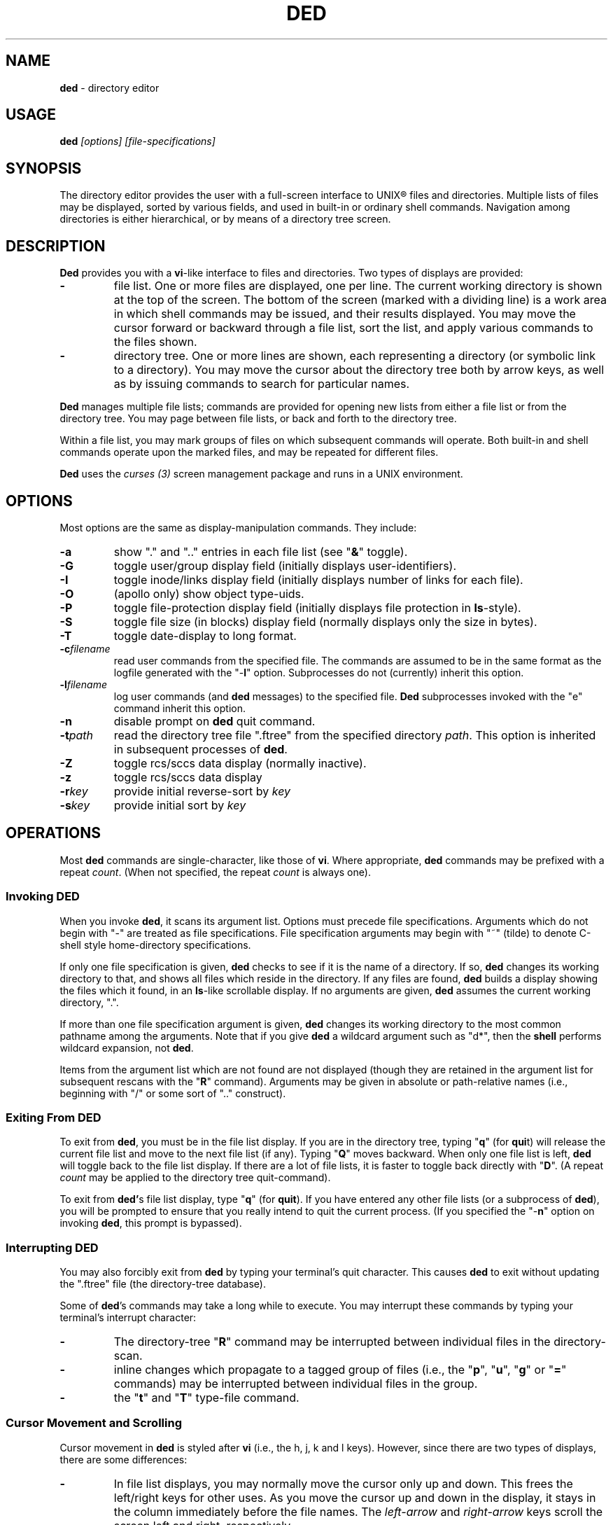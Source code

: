 .\" $Id: ded.man,v 9.2 1991/09/24 15:35:05 dickey Exp $
.TH DED 1
.SH NAME
.PP
\fBded\fR \- directory editor
.SH USAGE
.PP
\fBded\fI [options] [file-specifications]
.SH SYNOPSIS
.PP
The directory editor provides the user with a full-screen interface
to UNIX\*R files and directories.
Multiple lists of
files may be displayed, sorted by various fields, and used in built-in
or ordinary shell commands.
Navigation among directories is either
hierarchical, or by means of a directory tree screen.
.SH DESCRIPTION
.PP
\fBDed\fR provides you with a \fBvi\fR-like interface to files
and directories.
Two types of displays are provided:
.TP
.B \-
file list.
One or more files are displayed, one per
line.
The current working directory is shown at the top of the screen.
The bottom of the screen (marked with a dividing line) is a work area
in which shell commands may be issued, and their results displayed.
You may move the cursor forward or backward through a file list, sort
the list, and apply various commands to the files shown.
.TP
.B \-
directory tree.
One or more lines are shown, each
representing a directory (or symbolic link to a directory).
You may
move the cursor about the directory tree both by arrow keys, as well
as by issuing commands to search for particular names.
.PP
\fBDed\fR manages multiple file lists; commands are provided for
opening new lists from either a file list or from the directory tree.
You may page between file lists, or back and forth to the directory
tree.
.PP
Within a file list, you may mark groups of files on which subsequent
commands will operate.
Both built-in and shell commands operate upon
the marked files, and may be repeated for different files.
.PP
\fBDed\fR uses the \fIcurses\ (3)\fR screen management package
and runs in a UNIX environment.
.SH OPTIONS
.PP
Most options are the same as display-manipulation commands.
They
include:
.TP
.B \-a
show "." and ".." entries in each file
list (see "\fB&\fR" toggle).
.TP
.B \-G
toggle user/group display field (initially
displays user-identifiers).
.TP
.B \-I
toggle inode/links display field (initially displays
number of links for each file).
.TP
.B \-O
(apollo only) show object type-uids.
.TP
.B \-P
toggle file-protection display field (initially displays
file protection in \fBls\fR-style).
.TP
.B \-S
toggle file size (in blocks) display field (normally
displays only the size in bytes).
.TP
.B \-T
toggle date-display to long format.
.TP
.BI \-c filename
read user commands from the
specified file.
The commands are assumed to be in the same format
as the logfile generated with the "\-\fBl\fR" option.
Subprocesses
do not (currently) inherit this option.
.TP
.BI \-l filename
log user commands (and \fBded\fR
messages) to the specified file.
\fBDed\fR subprocesses invoked
with the "e" command inherit this option.
.TP
.B \-n
disable prompt on \fBded\fR quit command.
.TP
.BI \-t path
read the directory tree file ".ftree"
from the specified directory \fIpath\fR.
This option is inherited
in subsequent processes of \fBded\fR.
.TP
.B \-Z
toggle rcs/sccs data display (normally inactive).
.TP
.B \-z
toggle rcs/sccs data display
.TP
.BI \-r key
provide initial reverse-sort by \fIkey\fR
.TP
.BI \-s key
provide initial sort by \fIkey\fR
.SH OPERATIONS
.PP
Most \fBded\fR commands are single-character, like those of \fBvi\fR.
Where appropriate, \fBded\fR commands may be prefixed with a repeat \fIcount\fR.
(When not specified, the repeat \fIcount\fR is always
one).
.SS Invoking DED
.PP
When you invoke \fBded\fR, it scans its argument list.
Options
must precede file specifications.
Arguments which do not begin with
"\-" are treated as file specifications.
File specification arguments
may begin with "~" (tilde) to denote C-shell style home-directory
specifications.
.PP
If only one file specification is given, \fBded\fR checks to see
if it is the name of a directory.
If so, \fBded\fR changes its
working directory to that, and shows all files which reside in the
directory.
If any files are found, \fBded\fR builds a display
showing the files which it found, in an \fBls\fR-like scrollable
display.
If no arguments are given, \fBded\fR assumes the current
working directory, ".".
.PP
If more than one file specification argument is given, \fBded\fR
changes its working directory to the most common pathname among the
arguments.
Note that if you give \fBded\fR a wildcard argument such
as "d*", then the \fBshell\fR performs wildcard expansion,
not \fBded\fR.
.PP
Items from the argument list which are not found are not displayed
(though they are retained in the argument list for subsequent rescans
with the "\fBR\fR" command).
Arguments may be given in absolute
or path-relative names (i.e., beginning with "/" or some sort
of ".." construct).
.SS Exiting From DED
.PP
To exit from \fBded\fR, you must be in the file list display.
If you are in the directory tree, typing "\fBq\fR" (for \fBqui\fRt)
will release the current file list and move to the next file list
(if any).
Typing "\fBQ\fR" moves backward. When only one
file list is left, \fBded\fR will toggle back to the file list
display.
If there are a lot of file lists, it is faster to toggle
back directly with "\fBD\fR".
(A repeat \fIcount\fR may
be applied to the directory tree quit-command).
.PP
To exit from \fBded'\fRs file list display, type "\fBq\fR" (for \fBquit\fR).
If you have entered any other file lists (or
a subprocess of \fBded\fR), you will be prompted to ensure that
you really intend to quit the current process.
(If you specified the "\-\fBn\fR" option on invoking \fBded\fR, this prompt
is bypassed).
.SS Interrupting DED
.PP
You may also forcibly exit from \fBded\fR by typing your terminal's
quit character.
This causes \fBded\fR to exit without updating
the ".ftree" file (the directory-tree database).
.PP
Some of \fBded\fR's commands may take a long while to execute.
You may interrupt these commands by typing your terminal's interrupt
character:
.TP
.B \-
The directory-tree "\fBR\fR" command may be
interrupted between individual files in the directory-scan.
.TP
.B \-
inline changes which propagate to a tagged group of
files (i.e., the "\fBp\fR", "\fBu\fR", "\fBg\fR"
or "\fB=\fR" commands) may be interrupted between individual
files in the group.
.TP
.B \-
the "\fBt\fR" and "\fBT\fR" type-file
command.
.SS Cursor Movement and Scrolling
.PP
Cursor movement in \fBded\fR is styled after \fBvi\fR (i.e.,
the h, j, k and l keys).
However, since there are two types of displays, there are some differences:
.TP
.B \-
In file list displays, you may normally move the cursor
only up and down.
This frees the left/right keys for other uses.
As you move the cursor up and down in the display, it stays in the
column immediately before the file names.
The \fIleft-arrow\fR
and \fIright-arrow\fR keys scroll the screen left and right, respectively.
.TP
.B \-
Movement in the directory tree is two-dimensional.
You may move the cursor left or right (up or down levels of the directory
tree) or up or
down (to different directory names).
The screen display of
the directory tree has markers (vertical bars or dashes) showing where
you are allowed to put the cursor.
Vertical movement is normally
within items at the same directory level.
You may move from one line
to another irregardless of level by the "\fBJ\fR" and "\fBK\fR"
commands.
.PP
Single-character cursor movement commands are:
.TP
.B h
(directory): same as \fIleft-arrow\fR.
.TP
.B k
move cursor up \fIcount\fR entries. (also: \fIbackspace\fR, \fIup-arrow\fR).
.TP
.B j
move cursor down \fIcount\fR entries. (also: \fIreturn\fR, \fIdown-arrow\fR).
.TP
.B l
(directory): same as \fIright-arrow\fR.
.TP
.B f
scroll forward \fIcount\fR screen(s).
.TP
.B b
scroll backward \fIcount\fR screen(s).
.TP
.I left-arrow
(file list): scroll left \fIcount\fR/4
screen(s).
.br
(directory): move up \fIcount\fR directory level(s).
.TP
.I right-arrow
(file list): scroll right \fIcount\fR/4
screens.
.br
(directory): move down \fIcount\fR directory level(s).
The cursor
is limited by the rightmost name on the current line.
.TP
.B J
(directory): move down \fIcount\fR lines(s).
.TP
.B K
(directory): move up \fIcount\fR line(s).
.TP
.B H
moves cursor to the first entry on screen.
.TP
.B M
moves cursor to the middle of screen.
.TP
.B L
moves cursor to the last entry on screen.
.TP
.B ^
repositions the screen with current line at the top.
.PP
Within either the file list or directory tree displays, you may scroll
to different items in the ring of file lists.
Within a file list,
the ring-scrolling pages to a different file list display.
Within
the directory tree, the ring-scrolling simply moves the cursor (and
changes the context marker) to the specified file list.
.PP
Ring-scrolling commands are:
.TP
.B F
scroll forward (through the ring of file lists) \fIcount\fR entries.
.TP
.B B
scroll backward (through the ring of file lists) \fIcount\fR entries.
.SS Search Commands
.PP
You may move the cursor by searching for a particular string.
The
following search commands are provided a la \fBvi\fR:
.TP
.B /
\fBDed\fR will prompt you for a regular
expression.
If you give it one, it will search forward (with wrap-around)
for it.
A return without text will cancel the search.
.TP
.B ?
\fBDed\fR prompts you for a target and searches
backwards (with wrap-around) for it.
.TP
.B n
continue previous search (in the prevailing direction).
.TP
.B N
continue the previous search, but in the reverse direction.
.PP
\fBDed\fR maintains a separate search context for the file list
and the directory tree display.
That is, the targets are maintained
separately.
Searches in the directory tree do not include the "/"
marks which separate path names; you may search only for the leaf
names.
.SS Display-Adjustment
.PP
You may use the following file-list commands to alter the format of
the display, to refresh it, or to re-stat specific lines:
.TP
.B &
toggles display showing "." and ".." entries
in each file list.
.TP
.B C
toggle date-field to display.
UNIX maintains three
file dates (\fBc\fRhanged, \fBm\fRodified and \fBa\fRccessed).
The current state of this toggle is shown in the screen heading (e.g,
"\fB[mtime]\fR").
.TP
.B G
toggle user/group display field.
Type "2G" to
show user and group names at the same time.
.TP
.B I
toggle inode/links display field.
Type "2I" to
show inode and device code at the same time.
.TP
.B O
(apollo only) toggles display showing object type-uids.
.TP
.B P
toggle file protection-mode (octal/normal) display
field.
This is useful because occasionally the UNIX protection display
is ambiguous.
.TP
.B S
toggle the display of file size.
When active, an
additional column is shown, giving the file size in blocks.
.TP
T
toggles the display of file-dates.
Normally \fBded\fR displays
the file-dates in a compact form based on the relative dates.
The
long form shows all information returned by \fIctime (2)\fR.
.TP
.B @
toggle the display of symbolic links.
When active, \fBded\fR displays
the mode, owner and group of the target of the link,
rather than the link itself.
To make this simple to see, \fBded\fR
displays the mode in uppercase.
If you apply an inline command (i.e.,
"\fBp\fR", "\fBu\fR" or "\fBg\fR") to a tagged
group containing a symbolic link, \fBded\fR will automatically
toggle the display to display the targets rather than the links.
.TP
.B X
toggles the screen between one and two viewports.
You may adjust the size of these viewports with the "\fBA\fR"
and "\fBa\fR" commands.
The two viewports share the same
scrolling sense, but have an independent notion of the current file.
.TP
.I tab
moves the cursor to the other viewport.
.TP
.B A
move workspace marker up \fIcount\fR line(s).
.TP
.B a
move workspace marker down \fIcount\fR line(s).
.TP
.I CTL/R
causes \fBded\fR to prompt you for a regular
expression (see \fIex(1)\fR) which will control the set of files
subsequently shown in the current file-list.
\fBDed\fR then rescans
the current directory, adjusting the file-list.
.TP
.B R
re-scan argument list (refresh).
This clears file
grouping, re-reads all of the directories specified in the argument
list, re-sorts and repaints the screen.
The cursor is moved to the
first file in the list.
(If nothing is found, \fBded\fR will
exit).
.TP
Directory names which are encountered in the scan are added to
the directory-tree.
If the "\fB@\fR" toggle is set (see above),
symbolic links which resolve to actual directories are also added.
.TP
.B W
re-stat entries in the current screen.
If a repeat
count is given, this command is repeated at 3-second intervals (or
until interrupted).
.TP
.B w
refresh (i.e., repaint) the window.
(Note: on Apollo,
this command also checks to see if the terminal emulator window has
changed size, and adjusts \fIcurses\fR state to match).
.TP
.B l
re-stat the current entry, as well as files which
are grouped.
If a repeat count is given, this command is repeated
at 3-second intervals (or until interrupted).
.TP
.I space
clear workspace window.
This command is particularly
useful after executing a shell command, since \fIcurses\fR has
no notion of what is shown in the workspace.
.TP
.I CTL/K
causes a copy of your current screen (obtained
from the curses window-state) to be appended to the file "ded.log"
in your process's home directory.
.SS Sorting the Display
.PP
You may issue commands for sorting the file-list.
The cursor remains
positioned at the same file after a sort.
(The directory tree is
always sorted alphabetically).
.TP
.BI r key
reverse-sort entries.
.TP
.BI s key
sort entries in the "normal" order (dates
and other numeric fields in descending order, names in ascending order).
.PP
The \fIkey\fR suffix denotes the fields which are compared, and
are always a single character:
.TP
.B c
last-change date
.TP
.B d
directory-order (i.e., order in which items
were read from the directory)
.TP
.B g
group-identifier (lexically)
.TP
.B G
group-identifier (numerically)
.TP
.B i
inode
.TP
.B l
number of links
.TP
.B p
file-protection mask/mode.
.TP
.B m
last-modification date
.TP
.B n
filename
.TP
.B N
filename leaf (i.e., without directory names)
.TP
.B o
(apollo only) object type-uids (numerically)
.TP
.B O
(apollo only) object type-uids (numerically)
.TP
.B r
last-access date
.TP
.B s
file size
.TP
.B t
file type (after first ".")
.TP
.B T
file type (after last ".")
.TP
.B u
user-identifier (lexically)
.TP
.B U
user-identifier (numerically)
.TP
.B v
rcs/sccs versions
.TP
.B y
rcs/sccs lock-owner
.TP
.B z
rcs/sccs check-in dates
.TP
.B Z
rcs/sccs check-in dates over modification dates
.TP
.B .
sort, using "." characters as column-separators.
.PP
You may sort tagged files separately from the remainder of the files
by following the "\fBr\fR" or "\fBs\fR" character
with a "\fB+\fR".
For example, "s+w" sorts the file list
into two parts, with the tagged files at the beginning, and untagged
files following (both lists sorted by modification date).
.PP
To make sorting simpler (there are, after all, a lot of possibilities),
ded recognizes the following special sort-keys:
.TP
.B ?
directs \fBded\fR to show the current sort-key as
a message.
.TP
.B :
causes \fBded\fR to prompt you for the sort-key.
In response to any legal sort-key, \fBded\fR immediately shows
the message describing the sort.
You may scroll through the list
of possibilities using the up/down arrow keys.
To complete the selection,
press \fIreturn\fR (or \fInewline\fR).
To quit without sorting
the list, type "q".
.TP
.I newline
(or \fIreturn\fR) directs \fBded\fR to
resort the file list using the current direction (i.e., "s" or
"r") specifier and the last sort-key.
.SS Grouping Items in the Display
.PP
Both the file-list and directory tree support the notion of tagging
or grouping items in the display.
Groups in the file list mark files
upon which commands can operate as a whole.
Directory tree groups
are used to mark entries for purging from the database. The following
commands mark and unmark items for the group:
.TP
.B +
Add the \fIcount\fR entries to the \fIgroup\fR.
Grouped items are highlighted in the display.
.TP
.B \-
Remove the \fIcount\fR entries from the \fIgroup\fR.
.TP
.B _
Remove all entries from the \fIgroup\fR.
.TP
.B #
Tags (or untags) all files which are currently sorted
adjacent in the file list, which have the same sort-key.
For instance,
if the list is sorted by modification date, the "\fB#\fR" command
tags all files which have the same modification date as the current
entry.
To tag all files having the same sort-key as a neighbor in
the file list, use "2#".
To untag files having the same sort-key
as the current file, use "0#".
.SS Inline Editing of the File List
.PP
\fBDed\fR provides you with several built-in commands to modify
fields of the display.
An inline editing command is initiated with
a single character.
Typing this character again (while in \fBcursor\fR
mode!) toggles out of the inline editor.
.PP
Initially, the inline editor is in \fBcursor\fR mode.
If you
are editing a text field (i.e., user-identifier, group-identifier
or file-name), then you may toggle to \fBinsert\fR mode type
typing \fICTL/I\fR (\fItab\fR).
.TP
.B q
(cursor) aborts the command.
.TP
.I command
(cursor) completes the command.
A \fInewline\fR
or \fIreturn\fR in either mode will also complete it.
.TP
.I printing
(insert) Typing a printing character while
in \fBinsert\fR mode causes that character to be inserted into
the field.
.TP
.I erase-char
(insert) deletes the character to the left
of the cursor.
.TP
.I kill-char
(insert) deletes the character at the cursor
position.
.TP
.I left-arrow
(cursor) moves cursor left one column within
the edited field.
The \fIbackspace\fR key does the same operation.
.TP
.I right-arrow
(cursor) moves cursor right one column within
the edited field.
The \fIform-feed\fR (\fICTL/L\fR) key does
the same thing.
.TP
.I CTL/I
toggles between \fBcursor\fR and \fBinsert\fR
modes.
While in \fBcursor\fR mode for text fields, the field
is highlighted and prefixed with a "^" character.
.TP
.I CTL/B
move cursor to beginning of field
.TP
.I CTL/F
move cursor to end of field
.SS Built-in Operations on Groups of Files
.PP
File-oriented commands operate on the current entry.
Where appropriate,
commands operate on a tagged \fIgroup\fR of entries as well.
(If any files are grouped, the file list heading is highlighted).
.TP
.B p
Edit protection-code for \fIgroup\fR of entries.
The code from the current entry is edited inline.
The result is used
for all selected entries.
Editing is done with single characters:
.RS
.TP
.B p
complete command
.TP
.B q
abort command
.TP
.I \[0\-7\]
set chmod-field
.TP
.I space
move cursor right 3 columns (or the next octal
digit if the "\fBP\fR" toggle is in effect).
.TP
.I backspace
move cursor left 3 columns (or to the previous
octal digit if the "\fBP\fR" toggle is in effect).
.TP
.B P
toggles display mode (current line only) between octal
and normal.
.TP
.B s
toggles "set user id" or "set group id" bit,
according to the position of the cursor.
.TP
.B t
toggles "save swapped text" bit if cursor points
to the last chmod field.
.RE
.TP
.B u
Edit user-identifier field.
The current entry's \fIuid\fR
is edited inline and the result used for all selected entries.
.TP
.B g
Edit group-identifier field.
The current entry's \fIgid\fR is edited inline,
and the result used for all selected entries.
.TP
.B =
Edit name of current file.
Files which are grouped
are renamed using the \fBtemplate\fR formed by your command.
For example, you might rename files ending in ".o" to end in ".bin"
by typing "\fB=\fR\ \fICTL/F\fR\ \fICTL/I\fR \fIerase\fR \fB.bin\fR".
.TP
.B >
Edit link-text of the current symbolic link.
Symbolic
links which are grouped are renamed using the \fBtemplate\fR formed
by your command.
For example, you might edit links beginning with
"/local/bin" to begin with "/usr/local/bin" by typing
"\fB=\fR\ \fICTL/I\fR \fB/usr\fR".
.TP
.B <
Like "\fB>\fR", except that the special substrings
"\fB%F\fR" and "\fB%B\fR" are translated into the
forward and backward directory paths in the ring of file lists, and
"\fB#\fR" is translated into the current entry's name.
.TP
.B "
Repeats the last "\fBp\fR", "\fBu\fR",
"\fBg\fR" or "\fB=\fR" command.
This uses the actual
set of characters typed for the command, so an editing template may
be made.
(\fBDed\fR buffers the last set of editing keystrokes
for inline editors).
.SS Creating New Entries
.PP
You may add new entries to the display list by rescanning with the
"\fBR\fR" command (to pick up new names which are added by
programs other than \fBded\fR.
You may also use \fBded\fR
to create new entries using the "\fBc\fR" command:
.TP
.B cf
create file
.TP
.B cd
create directory
.TP
.B ch
create hard-link (to the current file, whose name is the initial template).
.TP
.B cl
create symbolic link (initially with "." for text).
.PP
Each "\fBc\fR" command opens the list at the current position.
You must provide a name, using the same inline name-editing as the
"\fB=\fR" command.
When the name is complete (nonnull, and
nonconflicting), \fBded\fR creates it.
.SS Built-in Operations on the Current File
.PP
The following built-in operations operate only on the current file,
because grouping operations would not be meaningful:
.TP
.B E
If the current entry is a directory (or a symbolic
link to a directory), open a new file list on it.
The new list inherits
the display options and sorting sense, as well as the last shell command
from the current display.
.RS
.PP
If the entry is a file, invoke the editor (e.g., \fBvi\fR)
on it.
.PP
If the entry is a symbolic link to a file, \fBded\fR opens
a file list in the directory containing that file, and positions to
that file.
.PP
For Apollo, \fBded\fR also strips off trailing DSEE-style
generation expressions from the symbolic link.
.RE
.TP
.B e
If the current entry is a directory, spawn a new \fBded\fR
process with that as argument. If it is a file, invoke the editor
(e.g., \fBvi\fR) on it.
.TP
.B v
If the current entry is a directory, spawn a new \fBded\fR
process with that as argument. If it is a file, invoke the browser
(e.g, \fBview\fR).
.TP
.B m
run the pager (e.g., \fBmore\fR) on the current
file.
\fBDed\fR will not let you page directories or other entries
which are not regular files.
.PP
On return from the editor, browser and pager, \fBded\fR prompts
you (for a \fIreturn\fR) and then repaints the screen.
.PP
\fBDed\fR provides you with a pager which operates in the workspace.
For small files, or for just peeking at things, this works much faster
than spawning a copy of \fBmore\fR.
The workspace pager displays
either text or binary files:
.TP
.B \-
When displaying text files, \fBded\fR shows multiple
blank lines as a single blank line, and shows overstruck or underlined
text with highlighting.
(\fBDed\fR interprets \fIbackspaces\fR
and \fIreturns\fR in text files).
You may scroll left or right
in the pager to see very long lines.
.TP
.B \-
When displaying binary files, \fBded\fR
shows control characters as ".".
Non-ASCII characters (i.e.,
having the high-order bit set) are converted to ASCII (by stripping
this bit) and shown highlighted.
.PP
As you scroll through the file, the pager shows the percentage which
you have viewed a la \fBmore\fR.
You may use the following subcommands
within the workspace pager:
.TP
.B q
quit the pager.
To prevent accidentally quitting \fBded\fR,
an immediately succeeding "\fBq\fR" command will clear the workspace.
.TP
.B w
repaint the screen.
.TP
.I CTL/K
causes a copy of your current screen (obtained
from the curses window-state) to be appended to the file "ded.log"
in your process's home directory.
.TP
.B A
move the workspace marker up \fIcount\fR lines, redisplay.
.TP
.B a
move the workspace marker down \fIcount\fR lines,
redisplay.
.TP
.B f
scroll forward \fIcount\fR subscreens
(also, the \fIspace\fR and \fInewline\fR keys).
.TP
.B b
scroll backward \fIcount\fR subscreens (also, the \fIbackspace\fR key).
.TP
.I left-arrow
scroll left \fIcount\fR/4 screens.
.TP
.I right-arrow
scroll right \fIcount\fR/4 screens.
.PP
The following commands use the workspace pager:
.TP
.B h
type \fBded\fR's help-file in the workspace.
.TP
.B t
type the current file, in the workspace.
Sequences
of blank lines are compressed to a single blank line, and overstruck
text is highlighted.
.RS
.PP
To type a binary-file, use "2t".
This causes \fBded\fR to display non-ASCII bytes highlighted.
.PP
Directory-files are displayed by showing the inode and filename
list via a temporary-file.
.RE
.SS Shell commands
.PP
Shell commands are executed in the work-area.
\fBDed\fR invokes the Bourne shell via the \fIsystem\ (2)\fR call.
.TP
.B !
Prompt for, and execute a shell command.
.TP
.B %
Prompt for, and execute a shell command, prompting
(for \fIreturn\fR) and repainting screen afterwards.
.TP
.B *
Display text of last "\fB!\fR" or "\fB%\fR" command.
.TP
.B :
Edit text of last "\fB!\fR" or "\fB%\fR" command, re-execute.
.TP
.B .
Re-execute last "\fB!\fR" or "\fB%\fR" command.
.PP
To re-execute a command while changing the flag which directs ded
to clear the screen, use a prefix-code:
.TP
.B 0
resets the repaint-screen flag (so that \fBded\fR won't repaint the screen).
.TP
.B 2
sets the repaint-screen flag.
.SS Command Substitution
.PP
In any shell command which you issue via \fBded\fR, you may use
the special character "\fB#\fR" to cause \fBded\fR to
substitute the names of the current- and grouped-files.
(A "\e" preceding a "\fB#\fR" overrides this).
.PP
You may do more elaborate substitution on the current file using a
two-character sequence beginning with "%":
.TP
.B F
substitutes the name of the following directory in
the ring of file lists.
.TP
.B B
substitutes the name of the directory before the current
one, in the ring of file lists.
.TP
.B D
substitutes the name of the original directory from
which \fBded\fR was invoked.
.TP
.B d
substitutes the name of the current directory.
.TP
\fBn\fR or \fBN\fR
substitutes the name of the current file.
(The \fBN\fR, \fBH\fR, \fBR\fR and \fBE\fR
substitutions are performed after concatenating the current filename
with the current directory, to make an absolute pathname.)
.TP
\fBh\fR or \fBH\fR
substitutes the name of the current
file, after removing the last component (i.e., "head").
.TP
\fBr\fR or \fBR\fR
substitutes the name of the current
file, removing "\fI.xxx\fR" part (i.e., "root").
.TP
.B e
substitutes the current filename, removing all but
the "\fI.xxx\fR" part (i.e., "extension").
.TP
.B t
substitutes the current filename, removing all leading
pathname components (i.e., "tail").
.PP
Dollar signs and other special characters in filenames which could
cause problems in command substitution are escaped (prefixed with
"\") by \fBded\fR as it substitutes filenames into the shell
command.
.SS Command Editing
.PP
You may edit any shell command which you issue to \fBded\fR, either
before it is issued, or after, when using the ":" command.
Command
editing is done in either \fBinsert\fR or \fBcursor\fR modes.
\fBDed\fR is initially in \fBinsert\fR mode.
When it is in \fBcursor\fR
mode, the character prefixing the command-entry is set to a "^".
Command editing controls are similar to the inline editor, except:
.TP
.B \-
A repeat \fIcount\fR may be prefixed to any subcommand
in cursor mode.
.TP
.B \-
Commands may be continued (with \fBded\fR controlling
wraparound) as long as space remains in the workspace to enter new
command text.
.TP
.B \-
A \fIkill\fR character in \fBinsert\fR
mode aborts the command.
In \fBcursor\fR mode,
it deletes the \fIcount\fR characters at the cursor position.
.SS Directory Tree
.PP
\fBDed\fR maintains a database of directory names.
You may scroll
in this display, as well as enter a new \fBded\fR process from
it.
Cursor movement may be done not only up and down as in the file
list, but also left and right.
The "\fB/\fR", "\fB?\fR",
"\fBn\fR" and "\fBN\fR" search commands work in the
directory-tree (though they find only leaf names, rather than full
paths).
.PP
Commands which manipulate \fBded\fR's file list state are:
.TP
.B D
Toggle between directory-tree and file-list display.
\fBDed\fR will show the most recently selected file list, which is marked
with "\fB=>\fR".
.TP
.B E
Enter a new file-list at the indicated directory-name.
.TP
.B e
Enter a new \fBded\fR process with the indicated
directory name.
.TP
.B F
Move forward (with wraparound) in the ring of file
lists.
.TP
.B B
Move backward (with wraparound) in the ring of file
lists.
.TP
.B W
writes the database file (if changes have occurred).
.PP
Commands which modify the display characteristics are:
.TP
.B A
Sets a flag which causes \fBded\fR to suppress
names (and their dependents) which begin with "." or "$".
.TP
.B I
Sets a runtime flag which disables searches into subtrees
which are made invisible with "V".
.TP
.B V
Sets a flag in the database for the current entry
which directs \fBded\fR to suppress subdirectories from the display.
.TP
.B w
Repaint the display.
.TP
.B Z
Directs \fBded\fR to suppress from the display
all RCS and SCCS directories.
.PP
Commands which operate upon the directory database are:
.TP
.B R
Read directory names at the current position (also
done automatically whenever a file list is constructed).
If you supply
a repeat-count, \fBded\fR recurs that many levels.
.RS
.PP
Unlike the "R" command in the file-list display, this command
always attempts to resolve symbolic links to directories.
.RE
.TP
.B +
Mark directory name for removal from database.
.TP
.B \-
Unmark directory name.
.TP
.B _
Clear list of marked names.
.TP
.B p
Purge marked names from the database.
.TP
.B @
\fBDed\fR moves your cursor to the header.
You
may edit the path name, causing \fBded\fR to jump to the newly
specified path.
The path name need not be present in the directory
tree; if it is not, it will be entered into the tree.
.TP
.B ~
Like the "\fB@\fR" command, this is used to
reposition the cursor within the tree.
Instead of editing the current
path name, you are given the home directory token "~".
.SS RCS and SCCS Commands
.PP
\fBDed\fR provides you with a visual interface to \fIrcs\fR
(\fBr\fRevision \fBc\fRontrol \fBs\fRystem) and \fIsccs\fR
(\fBs\fRource \fBc\fRode \fBc\fRontrol \fBs\fRystem)
files.
.TP
.B \-
For a given file, the corresponding \fIrcs\fR
files (by convention) reside in a subdirectory called "RCS".
The \fIrcs\fR file names are formed by suffixing the given file
name with two characters (i.e., ",v").
.TP
.B \-
For a given file, the corresponding \fIsccs\fR
files (by convention) reside in a subdirectory called "SCCS".
The sccs file names are formed by prefixing the given file name with
two characters (e.g., "p." and "s.").
.PP
\fBDed\fR assumes that the \fIrcs\fR files are checked in
using the script \fBrcsput\fR, and that the \fIsccs\fR files
are checked in using the script \fBsccsput\fR.
These scripts
extend the basic \fIrcs\fR and \fIsccs\fR scheme by making
the file's date and the archival check-in date the same.
When directed
to do so, \fBded\fR will scan the archived files to obtain and
display the most recent check-in date and version.
A special display
column shows the result of the comparison between the file's modification
and check-in dates:
.TP
.I blank
no corresponding archive file was found.
.TP
.B =
the check-in and modification dates match.
.TP
.B <
the file's modification date is later than the check-in
date.
.TP
.B >
the file's modification date is earlier than the check-in
date.
.PP
Using \fBded\fR, you can quickly verify which files have been
checked into \fIrcs\fR or \fIsccs\fR.
\fBDed\fR's sorting
options (i.e., the "\fBv\fR", "\fBy\fR", "\fBz\fR",
and "\fBZ\fR" keys) facilitate this also.
.PP
The following file list commands are used for archive display:
.TP
.B V
toggle version display.
.TP
.B Y
toggle display showing the owner of the current lock
on the file.
\fBDed\fR examines the \fIrcs\fR archive file
to see if there are any locks on it.
If so, it displays the name
of the first lock-owner
.TP
.B Z
toggle check-in date display.
The date display has
three states: off, invisible (except for the comparison column), and
visible.
If the archive display is initially off, \fBded\fR must
scan all of the files in the current directory to see which have a
corresponding \fIrcs\fR ",v" or \fIsccs\fR "s." file,
and then to extract the check-in date and version number.
.TP
.B z
clears archive display.
Normally the archive display
is inactive, since it does slow \fBded\fR.
If you accidentally
type "\fBz\fR", you can recover the data immediately with
a "\fBZ\fR" command.
\fBDed\fR does not reset the archive
display data until directed to do so by a re-stat command (e.g., "\fBR
\fR", "\fBW\fR" or "\fBl\fR").
.PP
Viewing the check-in date information from within an archive directory
shows the comparison of the \fBarchived\fR file's modification
date with the corresponding file modification date.
This is mostly
useful for showing archived files for which there is no corresponding
checked-out file.
.SS Logfile Format
.PP
The log file created with the "\-\fBl\fR" option logs all \fBded\fR
commands.
Logged commands begin with the repeat count in column one.
Multi-character commands are logged on a single line, e.g.,
.DS
1st
1%ls -l #
.DE
.PP
Comments are inserted with a tab followed by a "#" character.
\fBDed\fR's log comments indicate the names of files affected by commands,
current working directory, etc., e.g.,
.DS
	# process 1417 begun at Thu Mar 16 09:51:11 1989
	# argv[0] = 'ded'
	# argv[1] = '-lz'
1D	# path: //dickey/local/dickey
1\\r	# path: //dickey/local/dickey/bin
1E	# chdir //dickey/local/dickey/bin
1/SCCS
	# "SCCS"
1e	# "SCCS"
	# process 1631 begun at Thu Mar 16 09:51:43 1989
	# argv[0] = '//dickey/local/dickey/bin/ded'
	# argv[1] = '-l//dickey/local/dickey/z'
	# argv[2] = 'SCCS'
1+	# "s.Makefile"
1+	# "s.args.c"
1+	# "s.keycode.c"
1%ls -l #
	# execute ls -l s.Makefile s.args.c s.keycode.c
\\r	# Hit <RETURN> to continue
	# elapsed time = 9 seconds
1q	# process 1631 ended at Thu Mar 16 09:52:24 1989
	# process 1417 resuming
1q	# process 1417 ended at Thu Mar 16 09:52:41 1989
.DE
.PP
\fBDed\fR commands which are read in "raw" (single-character)
mode are logged as backslash-codes, if necessary, to make them readable
(e.g., "\fB\\t\fR" for tab).
In addition to the standard backslash
codes defined for the C language, \fBded\fR also uses
.TP
.B \e\&s
for space (to make it visible in the log)
.TP
.B \e\&U
up arrow
.TP
.B \e\&D
down arrow
.TP
.B \e\&L
left arrow
.TP
.B \e\&R
right arrow
.PP
Other text (which is buffered) contains no nonprinting characters.
.SS Apollo DOMAIN/IX Enhancements
.PP
\fBDed\fR runs under Apollo DOMAIN/IX SR9 or SR10.x within a VT100
terminal emulator window.
.PP
You may use the Apollo display manager to change the size of the window
(there is nothing sacred about 24 lines and 80 columns).
The "\fBw\fR" repaint command of \fBded\fR is used to adjust the screen if you
change the screen size.
.PP
Under Apollo SR9, there are two serious UNIX incompatibilities which
\fBded\fR addresses: file modification dates and case-sensitivity in file
names.
When you use \fBded\fR's built-in commands (e.g., "\fBp\fR",
"\fBu\fR" and "\fBg\fR"), \fBded\fR replaces the
original file modification date since the Apollo \fIchmod\fR
and \fIchown\fR system calls merge the change- and modification-dates.
(Apollo SR10.x does this correctly).
.PP
Case-sensitivity in file names is a more interesting problem.
DOMAIN/IX
runs in conjunction with Apollo's AEGIS operating system.
AEGIS file
names are not case sensitive.
Some AEGIS SR9 utilities do not work
properly if given UNIX-style mixed-case names.
\fBDed\fR can show file names in either AEGIS or UNIX form.
When it shows names in AEGIS
form, it will also convert names in shell commands (e.g., those substituted
with "\fB#\fR") to AEGIS-style as well.
.PP
Apollo-specific \fBded\fR commands are:
.TP
.B U
toggle filename display (UNIX versus AEGIS).
In AEGIS
mode, uppercase characters are shown with a ":" prefix.
.TP
.I CTL/E
edit the current file with the pad-editor.
\fBDed\fR
waits until you have closed the pad before continuing.
(Due to a bug in the Apollo \fIpad_$edit_wait\fR call,
you cannot use the display manager RO command to toggle the edit pad
from read/write to read-only and back again \- it works only in
one direction.)
.TP
.I CTL/V
view the current file with the pad-editor.
\fBDed\fR does not wait for the pad to be closed; it will proceed to accept
new commands.
.SS X Windows Enhancments
.PP
If you are not running under the Apollo Display Manager, \fBded\fR
tentatively assumes that you are running under X\ Windows\*R.
In this case, if the program \fBxterm\fR is found in your execution
path, \fBded\fR will permit the following commands:
.TP
.I CTL/E
edit the current file (using the default editor
invoked by the "\fBe\fR" command) in an \fBxterm\fR process.
\fBDed\fR waits until you have exited from the process before continuing.
.TP
.I CTL/V
view the current file (using the default browser
invoked by the "\fBv\fR" command) in an \fBxterm\fR process.
\fBDed\fR does not wait for you to exit from this process; it
will proceed to accept new commands.
.SH ENVIRONMENT
.PP
\fBDed\fR uses the following environment variables:
.TP
.B PATH
used to establish where \fBded\fR is run from,
so that the help file can be found.
.TP
.B EDITOR
overrides default editor invoked by "\fBe\fR" command (\fBvi\fR)
.TP
.B BROWSE
overrides default browser invoked by "\fBv \fR" command (view).
.TP
.B PAGER
overrides default pager invoked by "\fBm\fR" command (more).
.TP
.B TERM
used to determine control sequences for cursor keys
on computer systems which do not support this in \fIcurses (3x)\fR.
.TP
.B RCS_DIR
gives the name of the \fIrcs\fR directories \fBded\fR
searches for the file list "\fBV\fR", "\fBY\fR" and "\fBZ\fR" commands.
If not specified, \fBded\fR assumes "RCS".
.TP
.B SCCS_DIR
gives the name of the \fIsccs\fR directories \fBded\fR
searches for the file list "\fBV\fR", "\fBY\fR" and "\fBZ\fR" commands.
If not specified, \fBded\fR assumes "SCCS".
.SH FILES
.PP
When executed, \fBded\fR determines (by inspecting the zero'th
argument passed to it by the shell, as well as the contents of the
\fBPATH\fR variable) where it was executed from.
Its help file \fIded.hlp\fR
is assumed to reside in the same directory.
.PP
The directory tree manager maintains its database in your home directory
(i.e., the path is derived from your process's uid).
The name of the file is "\fI.ftree\fR".
If changes have been made to
the memory copy of the database, this file is updated whenever \fBded\fR
spawns a copy of itself, or when exiting from \fBded\fR.
.SH ANTICIPATED CHANGES
.PP
Make spawned \fBded\fR processes inherit display options from
the current one.
.PP
Provide more transparent use of symbolic links (in the directory tree),
including storing and showing link text.
.PP
Add a directory-rename command to the directory-tree display.
Note
that this would be the only command in the directory-tree to actually
alter the directory structure.
.PP
Enhance the treatment of multiple viewports.
This would permit the
user to group files in one file list and then move the cursor to another
file list to operate upon the group files (e.g., a bulk move without
typing a path name).
Additionally, the user would be able to sort
the viewports independently, as well as operate upon different directories
(from the directory-ring).
.PP
Use the \fBSHELL\fR environment variable, and parse arguments
so that shell commands need not use the Bourne shell.
.SH SEE ALSO
.PP
rcsput, rcsget, sccsput, sccsget
.SH AUTHOR:
.PP
Thomas Dickey (Software Productivity Consortium).
